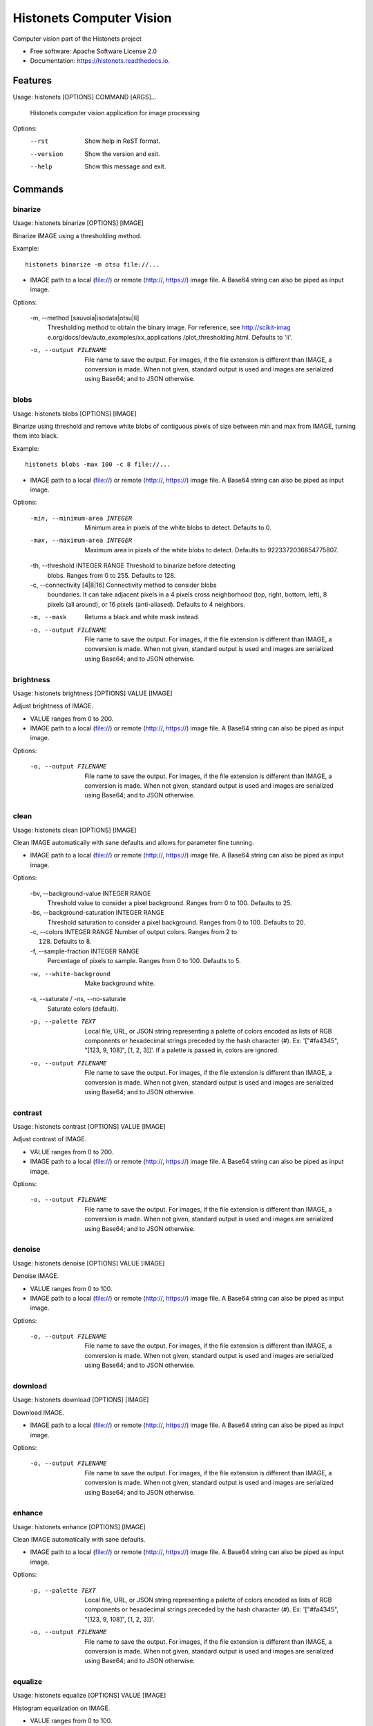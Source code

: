 ===============================
Histonets Computer Vision
===============================


.. image:: https://img.shields.io/pypi/v/histonets.svg
        :target: https://pypi.python.org/pypi/histonets

.. image:: https://img.shields.io/travis/sul-cidr/histonets-cv.svg
        :target: https://travis-ci.org/sul-cidr/histonets-cv

.. image:: https://readthedocs.org/projects/histonets/badge/?version=latest
        :target: https://histonets.readthedocs.io/en/latest/?badge=latest
        :alt: Documentation Status

.. image:: https://pyup.io/repos/github/sul-cidr/histonets-cv/shield.svg
     :target: https://pyup.io/repos/github/sul-cidr/histonets-cv/
     :alt: Updates

.. image:: https://codecov.io/gh/sul-cidr/histonets-cv/branch/master/graph/badge.svg
     :target: https://codecov.io/gh/sul-cidr/histonets-cv
     :alt: Test Coverage

Computer vision part of the Histonets project


* Free software: Apache Software License 2.0
* Documentation: https://histonets.readthedocs.io.


Features
--------

.. commands_start

Usage: histonets [OPTIONS] COMMAND [ARGS]...

  Histonets computer vision application for image processing

Options:
  --rst      Show help in ReST format.
  --version  Show the version and exit.
  --help     Show this message and exit.


Commands
--------

binarize
~~~~~~~~
Usage: histonets binarize [OPTIONS] [IMAGE]

Binarize IMAGE using a thresholding method.

Example::

  histonets binarize -m otsu file://...


- IMAGE path to a local (file://) or remote (http://, https://) image file.
  A Base64 string can also be piped as input image.

Options:

  -m, --method [sauvola|isodata|otsu|li]
                                  Thresholding method to obtain the binary
                                  image. For reference, see http://scikit-imag
                                  e.org/docs/dev/auto_examples/xx_applications
                                  /plot_thresholding.html. Defaults to 'li'.
  -o, --output FILENAME           File name to save the output. For images, if
                                  the file extension is different than IMAGE,
                                  a conversion is made. When not given,
                                  standard output is used and images are
                                  serialized using Base64; and to JSON
                                  otherwise.
  

blobs
~~~~~
Usage: histonets blobs [OPTIONS] [IMAGE]

Binarize using threshold and remove white blobs of contiguous pixels
of size between min and max from IMAGE, turning them into black.

Example::

  histonets blobs -max 100 -c 8 file://...


- IMAGE path to a local (file://) or remote (http://, https://) image file.
  A Base64 string can also be piped as input image.

Options:

  -min, --minimum-area INTEGER    Minimum area in pixels of the white blobs to
                                  detect. Defaults to 0.
  -max, --maximum-area INTEGER    Maximum area in pixels of the white blobs to
                                  detect. Defaults to 9223372036854775807.
  -th, --threshold INTEGER RANGE  Threshold to binarize before detecting
                                  blobs. Ranges from 0 to 255. Defaults to
                                  128.
  -c, --connectivity [4|8|16]     Connectivity method to consider blobs
                                  boundaries. It can take adjacent pixels in a
                                  4 pixels cross neighborhood (top, right,
                                  bottom, left), 8 pixels (all around), or 16
                                  pixels (anti-aliased). Defaults to 4
                                  neighbors.
  -m, --mask                      Returns a black and white mask instead.
  -o, --output FILENAME           File name to save the output. For images, if
                                  the file extension is different than IMAGE,
                                  a conversion is made. When not given,
                                  standard output is used and images are
                                  serialized using Base64; and to JSON
                                  otherwise.
  

brightness
~~~~~~~~~~
Usage: histonets brightness [OPTIONS] VALUE [IMAGE]

Adjust brightness of IMAGE.

- VALUE ranges from 0 to 200.
- IMAGE path to a local (file://) or remote (http://, https://) image file.
  A Base64 string can also be piped as input image.

Options:

  -o, --output FILENAME  File name to save the output. For images, if the file
                         extension is different than IMAGE, a conversion is
                         made. When not given, standard output is used and
                         images are serialized using Base64; and to JSON
                         otherwise.
  

clean
~~~~~
Usage: histonets clean [OPTIONS] [IMAGE]

Clean IMAGE automatically with sane defaults and allows for parameter
fine tunning.

- IMAGE path to a local (file://) or remote (http://, https://) image file.
  A Base64 string can also be piped as input image.

Options:

  -bv, --background-value INTEGER RANGE
                                  Threshold value to consider a pixel
                                  background. Ranges from 0 to 100. Defaults
                                  to 25.
  -bs, --background-saturation INTEGER RANGE
                                  Threshold saturation to consider a pixel
                                  background. Ranges from 0 to 100. Defaults
                                  to 20.
  -c, --colors INTEGER RANGE      Number of output colors. Ranges from 2 to
                                  128. Defaults to 8.
  -f, --sample-fraction INTEGER RANGE
                                  Percentage of pixels to sample. Ranges from
                                  0 to 100. Defaults to 5.
  -w, --white-background          Make background white.
  -s, --saturate / -ns, --no-saturate
                                  Saturate colors (default).
  -p, --palette TEXT              Local file, URL, or JSON string representing
                                  a palette of colors encoded as lists of RGB
                                  components or hexadecimal strings preceded
                                  by the hash character (#). Ex: '["#fa4345",
                                  "[123, 9, 108]", [1, 2, 3]]'. If a palette
                                  is passed in, colors are ignored.
  -o, --output FILENAME           File name to save the output. For images, if
                                  the file extension is different than IMAGE,
                                  a conversion is made. When not given,
                                  standard output is used and images are
                                  serialized using Base64; and to JSON
                                  otherwise.
  

contrast
~~~~~~~~
Usage: histonets contrast [OPTIONS] VALUE [IMAGE]

Adjust contrast of IMAGE.

- VALUE ranges from 0 to 200.
- IMAGE path to a local (file://) or remote (http://, https://) image file.
  A Base64 string can also be piped as input image.

Options:

  -o, --output FILENAME  File name to save the output. For images, if the file
                         extension is different than IMAGE, a conversion is
                         made. When not given, standard output is used and
                         images are serialized using Base64; and to JSON
                         otherwise.
  

denoise
~~~~~~~
Usage: histonets denoise [OPTIONS] VALUE [IMAGE]

Denoise IMAGE.

- VALUE ranges from 0 to 100.
- IMAGE path to a local (file://) or remote (http://, https://) image file.
  A Base64 string can also be piped as input image.

Options:

  -o, --output FILENAME  File name to save the output. For images, if the file
                         extension is different than IMAGE, a conversion is
                         made. When not given, standard output is used and
                         images are serialized using Base64; and to JSON
                         otherwise.
  

download
~~~~~~~~
Usage: histonets download [OPTIONS] [IMAGE]

Download IMAGE.

- IMAGE path to a local (file://) or remote (http://, https://) image file.
  A Base64 string can also be piped as input image.

Options:

  -o, --output FILENAME  File name to save the output. For images, if the file
                         extension is different than IMAGE, a conversion is
                         made. When not given, standard output is used and
                         images are serialized using Base64; and to JSON
                         otherwise.
  

enhance
~~~~~~~
Usage: histonets enhance [OPTIONS] [IMAGE]

Clean IMAGE automatically with sane defaults.

- IMAGE path to a local (file://) or remote (http://, https://) image file.
  A Base64 string can also be piped as input image.

Options:

  -p, --palette TEXT     Local file, URL, or JSON string representing a
                         palette of colors encoded as lists of RGB components
                         or hexadecimal strings preceded by the hash character
                         (#). Ex: '["#fa4345", "[123, 9, 108]", [1, 2, 3]]'.
  -o, --output FILENAME  File name to save the output. For images, if the file
                         extension is different than IMAGE, a conversion is
                         made. When not given, standard output is used and
                         images are serialized using Base64; and to JSON
                         otherwise.
  

equalize
~~~~~~~~
Usage: histonets equalize [OPTIONS] VALUE [IMAGE]

Histogram equalization on IMAGE.

- VALUE ranges from 0 to 100.
- IMAGE path to a local (file://) or remote (http://, https://) image file.
  A Base64 string can also be piped as input image.

Options:

  -o, --output FILENAME  File name to save the output. For images, if the file
                         extension is different than IMAGE, a conversion is
                         made. When not given, standard output is used and
                         images are serialized using Base64; and to JSON
                         otherwise.
  

match
~~~~~
Usage: histonets match [OPTIONS] TEMPLATES... [IMAGE]

Look for TEMPLATES in IMAGE and return the bounding boxes of
the matches. Options may be provided after each TEMPLATE.

Example::

  histonets match http://foo.bar/tmpl1 -th 50 http://foo.bar/tmpl2 -th 95

- TEMPLATE is a path to a local (file://) or remote (http://, https://)
  image file of the template to look for.
- IMAGE path to a local (file://) or remote (http://, https://) image file.
  A Base64 string can also be piped as input image.

Options:

  -th, --threshold INTEGER RANGE  Threshold to match TEMPLATE to IMAGE. Ranges
                                  from 0 to 100. Defaults to 80.
  -f, --flip [horizontal|h|vertical|v|both|b|all|a]
                                  Whether also match TEMPLATE flipped
                                  horizontally. vertically, or both. Defaults
                                  to not flipping.
  -e, --exclude-regions TEXT      JSON list of polygons expressed as [x, y]
                                  points to specify regions to cut out when
                                  matching. For example,
                                  [[[50,50],[120,50],[120,82],[50,82]]] is a
                                  list that contains one single polygon.
  -o, --output FILENAME           File name to save the output. For images, if
                                  the file extension is different than IMAGE,
                                  a conversion is made. When not given,
                                  standard output is used and images are
                                  serialized using Base64; and to JSON
                                  otherwise.
  

palette
~~~~~~~
Usage: histonets palette [OPTIONS] [HISTOGRAM]

Extract a palette of colors from HISTOGRAM.

- HISTOGRAM path to local file, URL, or JSON string representing a
  dictionary with colors as keys and the count (pixels) of those colors as
  values. Colors can be given as a list of its RGB components, or
  in hexadecimal format preceded by the hash character (#).

  Example::

    histonets palette '{"#fa4345": 3829, "[123, 9, 108]": 982}'

- HISTOGRAM path to a local (file://) or remote (http://, https://) JSON file representing histogram.
  A JSON string can also be piped as input

Options:

  -c, --colors INTEGER RANGE      Number of output colors. Ranges from 2 to
                                  128. Defaults to 8.
  -m, --method [auto|kmeans|median|linear|max|octree]
                                  Method for computing the palette. 'auto'
                                  runs an optimized K-Means algorithm by
                                  sampling the histogram and detecting the
                                  background color first; 'kmeans' performs a
                                  clusterization of the existing colors using
                                  the K-Means algorithm; 'median' refers to
                                  the median cut algorithm;  'max' runs a
                                  maximum coverage process (also aliased as
                                  'linear'); and 'octree' executes a fast
                                  octree quantization algorithm. Defaults to
                                  'auto'.
  -f, --sample-fraction INTEGER RANGE
                                  Percentage of pixels to sample. Ranges from
                                  0 to 100. Defaults to 5.
  -bv, --background-value INTEGER RANGE
                                  Threshold value to consider a pixel
                                  background. Ranges from 0 to 100. Defaults
                                  to 25.
  -bs, --background-saturation INTEGER RANGE
                                  Threshold saturation to consider a pixel
                                  background. Ranges from 0 to 100. Defaults
                                  to 20.
  -o, --output FILENAME           File name to save the output. For images, if
                                  the file extension is different than IMAGE,
                                  a conversion is made. When not given,
                                  standard output is used and images are
                                  serialized using Base64; and to JSON
                                  otherwise.
  

pipeline
~~~~~~~~
Usage: histonets pipeline [OPTIONS] ACTIONS [IMAGE]

Allow chaining a series of actions to be applied to IMAGE.
Output will depend on the last action applied.

- ACTIONS is a JSON list of dictionaries containing each an 'action' key
  specifying the action to apply, a 'arguments' key which is a
  list of arguments, and a 'options' key with a dictionary to set the
  options for the corresponding action.

  Example::

    histonets pipeline '[{"action": "contrast", "options": {"value": 50}}]'

- IMAGE path to a local (file://) or remote (http://, https://) image file.
  A Base64 string can also be piped as input image.

Options:

  -o, --output FILENAME  File name to save the output. For images, if the file
                         extension is different than IMAGE, a conversion is
                         made. When not given, standard output is used and
                         images are serialized using Base64; and to JSON
                         otherwise.
  

posterize
~~~~~~~~~
Usage: histonets posterize [OPTIONS] [COLORS] [IMAGE]

Posterize IMAGE by reducing its number of colors.

- COLORS, the number of colors of the output image, ranges from 0 to 64.
- IMAGE path to a local (file://) or remote (http://, https://) image file.
  A Base64 string can also be piped as input image.

Options:

  -m, --method [kmeans|median|linear|max|octree]
                                  Method for computing the palette. 'kmeans'
                                  performs a clusterization of the existing
                                  colors using the K-Means algorithm; 'median'
                                  refers to the median cut algorithm;  'max'
                                  runs a maximum coverage process (also
                                  aliased as 'linear'); and 'octree' executes
                                  a fast octree quantization algorithm.
                                  Defaults to 'kmeans'.
  -p, --palette TEXT              Local file, URL, or JSON string representing
                                  a palette of colors encoded as lists of RGB
                                  components or hexadecimal strings preceded
                                  by the hash character (#). Ex: '["#fa4345",
                                  "[123, 9, 108]", [1, 2, 3]]'. If a palette
                                  is passed in, colors are ignored.
  -o, --output FILENAME           File name to save the output. For images, if
                                  the file extension is different than IMAGE,
                                  a conversion is made. When not given,
                                  standard output is used and images are
                                  serialized using Base64; and to JSON
                                  otherwise.
  

ridges
~~~~~~
Usage: histonets ridges [OPTIONS] [IMAGE]

Remove ridges from IMAGE, turning them into black.

Example::

  histonets ridges --width 6 file://...


- IMAGE path to a local (file://) or remote (http://, https://) image file.
  A Base64 string can also be piped as input image.

Options:

  -w, --width INTEGER RANGE       Width in pixels of the ridges to detect.
                                  Ranges from 1 to 100. Defaults to 6.
  -th, --threshold INTEGER RANGE  Threshold to binarize detected ridges.
                                  Ranges from 0 to 255. Defaults to 128.
  -d, --dilation INTEGER RANGE    Dilation radius to thicken the mask of
                                  detected ridges. Ranges from 0 to 100.
                                  Defaults to 1.
  -m, --mask                      Returns a black and white mask instead.
  -o, --output FILENAME           File name to save the output. For images, if
                                  the file extension is different than IMAGE,
                                  a conversion is made. When not given,
                                  standard output is used and images are
                                  serialized using Base64; and to JSON
                                  otherwise.
  

select
~~~~~~
Usage: histonets select [OPTIONS] COLORS... [IMAGE]

Select COLORS in IMAGE, turning the rest into black.

Example::

  histonets select "[225, 47, 90]" "#8ad70e" -t 80  file://...

- COLOR is a JSON string representing a color as a list of
        its RGB components or a hexadecimal string starting
        with #.
- IMAGE path to a local (file://) or remote (http://, https://) image file.
  A Base64 string can also be piped as input image.

Options:

  -t, --tolerance INTEGER RANGE  Tolerance to match COLOR in IMAGE. Ranges
                                 from 0 to 100. Defaults to 0 (exact COLOR).
  -m, --mask                     Returns a black and white mask instead.
  -o, --output FILENAME          File name to save the output. For images, if
                                 the file extension is different than IMAGE, a
                                 conversion is made. When not given, standard
                                 output is used and images are serialized
                                 using Base64; and to JSON otherwise.
  

skeletonize
~~~~~~~~~~~
Usage: histonets skeletonize [OPTIONS] [IMAGE]

Extract the morphological skeleton of IMAGE. If the image is not black
and white, it will be binarized using a binarization-method, which by
default it's Li's algorithm (see the binarize command).
The black and white image can also be thickened (dilated) by adjusting
the dilation parameter before extracting the skeleton image.

Example::

  histonets skeletonize -m thin -d 0 -b otsu file://...


- IMAGE path to a local (file://) or remote (http://, https://) image file.
  A Base64 string can also be piped as input image.

Options:

  -m, --method [3d|combined|medial|regular|thin]
                                  Method to extract the topological skeleton
                                  of IMAGE. For reference, see http://scikit-i
                                  mage.org/docs/dev/auto_examples/xx_applicati
                                  ons/plot_thresholding.html. Defaults to a
                                  'combined' approach of '3d', 'medial', and
                                  'regular'.
  -d, --dilation INTEGER RANGE    Dilation radius to thicken the binarized
                                  image prior to perform skeletonization.
                                  Ranges from 0 to 100. Defaults to 6.
  -b, --binarization-method [sauvola|isodata|otsu|li]
                                  Thresholding method to obtain the binary
                                  image. For reference, see http://scikit-imag
                                  e.org/docs/dev/auto_examples/xx_applications
                                  /plot_thresholding.html. Defaults to 'li'.
  -o, --output FILENAME           File name to save the output. For images, if
                                  the file extension is different than IMAGE,
                                  a conversion is made. When not given,
                                  standard output is used and images are
                                  serialized using Base64; and to JSON
                                  otherwise.
  

smooth
~~~~~~
Usage: histonets smooth [OPTIONS] VALUE [IMAGE]

Smooth IMAGE using bilateral filter.

- VALUE ranges from 0 to 100.
- IMAGE path to a local (file://) or remote (http://, https://) image file.
  A Base64 string can also be piped as input image.

Options:

  -o, --output FILENAME  File name to save the output. For images, if the file
                         extension is different than IMAGE, a conversion is
                         made. When not given, standard output is used and
                         images are serialized using Base64; and to JSON
                         otherwise.
  


.. commands_end

Credits
---------

This package was created with Cookiecutter_ and the `audreyr/cookiecutter-pypackage`_ project template.

.. _Cookiecutter: https://github.com/audreyr/cookiecutter
.. _`audreyr/cookiecutter-pypackage`: https://github.com/audreyr/cookiecutter-pypackage

